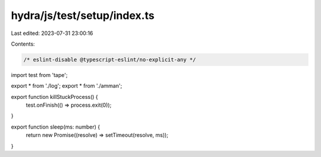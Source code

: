 hydra/js/test/setup/index.ts
============================

Last edited: 2023-07-31 23:00:16

Contents:

.. code-block:: ts

    /* eslint-disable @typescript-eslint/no-explicit-any */
import test from 'tape';

export * from './log';
export * from './amman';

export function killStuckProcess() {
  test.onFinish(() => process.exit(0));
}

export function sleep(ms: number) {
  return new Promise((resolve) => setTimeout(resolve, ms));
}


